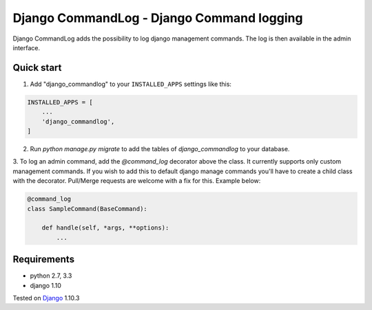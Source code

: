 ==========================================
Django CommandLog - Django Command logging
==========================================

.. image:: https://travis-ci.org/achedeuzot/django-commandlog.svg?branch=master
    :target: https://travis-ci.org/achedeuzot/django-commandlog?branch=master

.. image:: https://coveralls.io/repos/github/achedeuzot/django-commandlog/badge.svg?branch=master
    :target: https://coveralls.io/github/achedeuzot/django-commandlog?branch=master



Django CommandLog adds the possibility to log django management commands. The log is then available in the admin interface.

Quick start
-----------

1. Add "django_commandlog" to your ``INSTALLED_APPS`` settings like this:

.. code-block:: python

    INSTALLED_APPS = [
        ...
        'django_commandlog',
    ]


2. Run `python manage.py migrate` to add the tables of `django_commandlog` to your database.

3. To log an admin command, add the `@command_log` decorator above the class. It currently
supports only custom management commands. If you wish to add this to default django manage commands
you'll have to create a child class with the decorator. Pull/Merge requests are welcome with a fix for this. Example below:

.. code-block:: python

    @command_log
    class SampleCommand(BaseCommand):

        def handle(self, *args, **options):
            ...

Requirements
------------

- python 2.7, 3.3
- django 1.10


Tested on `Django`_ 1.10.3

.. _Django: http://www.djangoproject.com/

